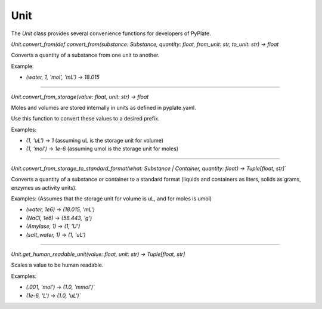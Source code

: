 Unit
====

The `Unit` class provides several convenience functions for developers of PyPlate.

`Unit.convert_from(def convert_from(substance: Substance, quantity: float, from_unit: str, to_unit: str) -> float`

Converts a quantity of a substance from one unit to another.

Example:

- `(water, 1, 'mol', 'mL')` -> `18.015`

-----------------------------------

`Unit.convert_from_storage(value: float, unit: str) -> float`

Moles and volumes are stored internally in units as defined in pyplate.yaml.

Use this function to convert these values to a desired prefix.

Examples:

- `(1, 'uL')` -> `1`      (assuming uL is the storage unit for volume)
- `(1, 'mol')` -> `1e-6`  (assuming umol is the storage unit for moles)

-----------------------------------

`Unit.convert_from_storage_to_standard_format(what: Substance | Container, quantity: float) -> Tuple[float, str]``

Converts a quantity of a substance or container to a standard format (liquids and containers as liters, solids as grams, enzymes as activity units).

Examples: (Assumes that the storage unit for volume is uL, and for moles is umol)

- `(water, 1e6)` -> `(18.015, 'mL')`
- `(NaCl, 1e6)` -> `(58.443, 'g')`
- `(Amylase, 1)` -> `(1, 'U')`
- `(salt_water, 1)` -> `(1, 'uL')`

-----------------------------------

`Unit.get_human_readable_unit(value: float, unit: str) -> Tuple[float, str]`

Scales a value to be human readable.

Examples:

- `(.001, 'mol')` -> `(1.0, 'mmol')``
- `(1e-6, 'L')` -> `(1.0, 'uL')``